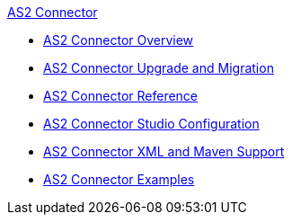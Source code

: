 .xref:index.adoc[AS2 Connector]
* xref:index.adoc[AS2 Connector Overview]
* xref:as2-connector-upgrade-migrate.adoc[AS2 Connector Upgrade and Migration]
* xref:as2-connector-reference.adoc[AS2 Connector Reference]
* xref:as2-connector-studio.adoc[AS2 Connector Studio Configuration]
* xref:as2-connector-xml-maven.adoc[AS2 Connector XML and Maven Support]
* xref:as2-connector-examples.adoc[AS2 Connector Examples]
